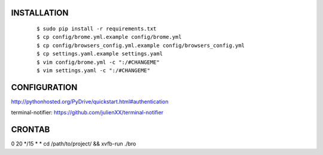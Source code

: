 INSTALLATION
============

    ::

    $ sudo pip install -r requirements.txt
    $ cp config/brome.yml.example config/brome.yml
    $ cp config/browsers_config.yml.example config/browsers_config.yml
    $ cp settings.yaml.example settings.yaml
    $ vim config/brome.yml -c ":/#CHANGEME"
    $ vim settings.yaml -c ":/#CHANGEME"

CONFIGURATION
=============

http://pythonhosted.org/PyDrive/quickstart.html#authentication

terminal-notifier: https://github.com/julienXX/terminal-notifier

CRONTAB
=======
0 20 */15 * * cd /path/to/project/ && xvfb-run ./bro
